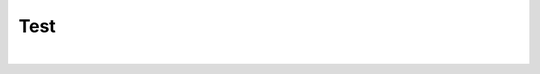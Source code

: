Test
++++

.. image:: ../../public/section13/section13_1_output_image.png
   :height: 350px
   :align: center



|

